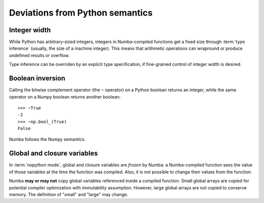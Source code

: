 
Deviations from Python semantics
================================


Integer width
-------------

While Python has arbitrary-sized integers, integers in Numba-compiled
functions get a fixed size through :term:`type inference` (usually,
the size of a machine integer).  This means that arithmetic
operations can wrapround or produce undefined results or overflow.

Type inference can be overriden by an explicit type specification,
if fine-grained control of integer width is desired.

.. seealso::
   :ref:`Enhancement proposal 1: Changes in integer typing <nbep-1>`


Boolean inversion
-----------------

Calling the bitwise complement operator (the ``~`` operator) on a Python
boolean returns an integer, while the same operator on a Numpy boolean
returns another boolean::

   >>> ~True
   -2
   >>> ~np.bool_(True)
   False

Numba follows the Numpy semantics.


Global and closure variables
----------------------------

In :term:`nopython mode`, global and closure variables are *frozen* by
Numba: a Numba-compiled function sees the value of those variables at the
time the function was compiled.  Also, it is not possible to change their
values from the function.

Numba **may or may not** copy global variables referenced inside a compiled
function.  Small global arrays are copied for potential compiler optimization
with immutability assumption.  However, large global arrays are not copied to
conserve memory.  The definition of "small" and "large" may change.


.. todo:: This document needs completing.
